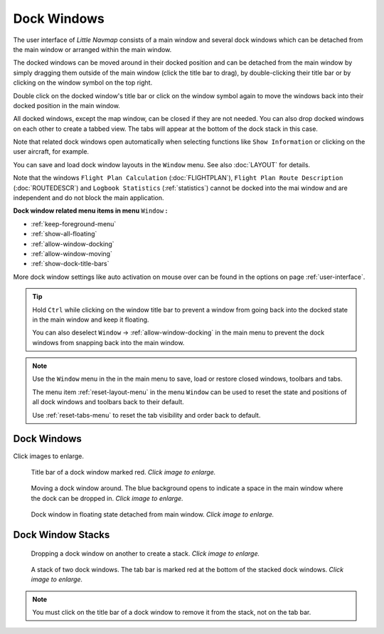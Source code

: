 Dock Windows
------------

The user interface of *Little Navmap* consists of a main window and
several dock windows which can be detached from the main window or
arranged within the main window.

The docked windows can be moved around in their docked position and can
be detached from the main window by simply dragging them outside of the
main window (click the title bar to drag), by double-clicking their
title bar or by clicking on the window symbol on the top right.

Double click on the docked window's title bar or click on the window
symbol again to move the windows back into their docked position
in the main window.

All docked windows, except the map window, can be closed if they are not
needed. You can also drop docked windows on each other to create a
tabbed view. The tabs will appear at the bottom of the dock stack in
this case.

Note that related dock windows open automatically when selecting functions like
``Show Information`` or clicking on the user aircraft, for example.

You can save and load dock window layouts in the ``Window`` menu. See also :doc:`LAYOUT` for
details.

Note that the windows ``Flight Plan Calculation`` (:doc:`FLIGHTPLAN`),
``Flight Plan Route Description`` (:doc:`ROUTEDESCR`) and ``Logbook Statistics`` (:ref:`statistics`)
cannot be docked into the mai window and are independent and do not block the main application.

**Dock window related menu items in menu** ``Window`` **:**

- :ref:`keep-foreground-menu`
- :ref:`show-all-floating`
- :ref:`allow-window-docking`
- :ref:`allow-window-moving`
- :ref:`show-dock-title-bars`

More dock window settings like auto activation on mouse over can be found in the options
on page :ref:`user-interface`.

.. tip::

    Hold ``Ctrl`` while clicking on the window title bar to prevent a window
    from going back into the docked state in the main window and keep it
    floating.

    You can also deselect ``Window`` -> :ref:`allow-window-docking` in the main menu to prevent the dock
    windows from snapping back into the main window.

.. note::

   Use the ``Window`` menu in the in the main menu to save, load or restore
   closed windows, toolbars and tabs.

   The  menu item :ref:`reset-layout-menu` in the menu ``Window`` can be used to reset the state and positions of all dock
   windows and toolbars back to their default.

   Use :ref:`reset-tabs-menu` to reset the tab visibility and order back to default.

Dock Windows
~~~~~~~~~~~~~~~~~~~~~~~~

Click images to enlarge.

.. figure:: ../images/dock_titlebar.jpg
      :scale: 50%

      Title bar of a dock window marked red.
      *Click image to enlarge.*

.. figure:: ../images/dock_docking.jpg
      :scale: 50%

      Moving a dock window around. The blue background
      opens to indicate a space in the main window where the dock can be
      dropped in. *Click image to enlarge.*

.. figure:: ../images/dock_floating.jpg
      :scale: 50%

      Dock window in floating state detached from main window. *Click image to enlarge.*

Dock Window Stacks
~~~~~~~~~~~~~~~~~~~~~~~~


.. figure:: ../images/dock_drop_stack.jpg
      :scale: 50%

      Dropping a dock window on another to create a stack. *Click image to enlarge.*

.. figure:: ../images/dock_stack.jpg
      :scale: 50%

      A stack of two dock windows. The tab bar is marked
      red at the bottom of the stacked dock windows. *Click image to enlarge.*

.. note::

   You must click on the title bar of a dock window to remove it from the stack, not on the tab bar.
